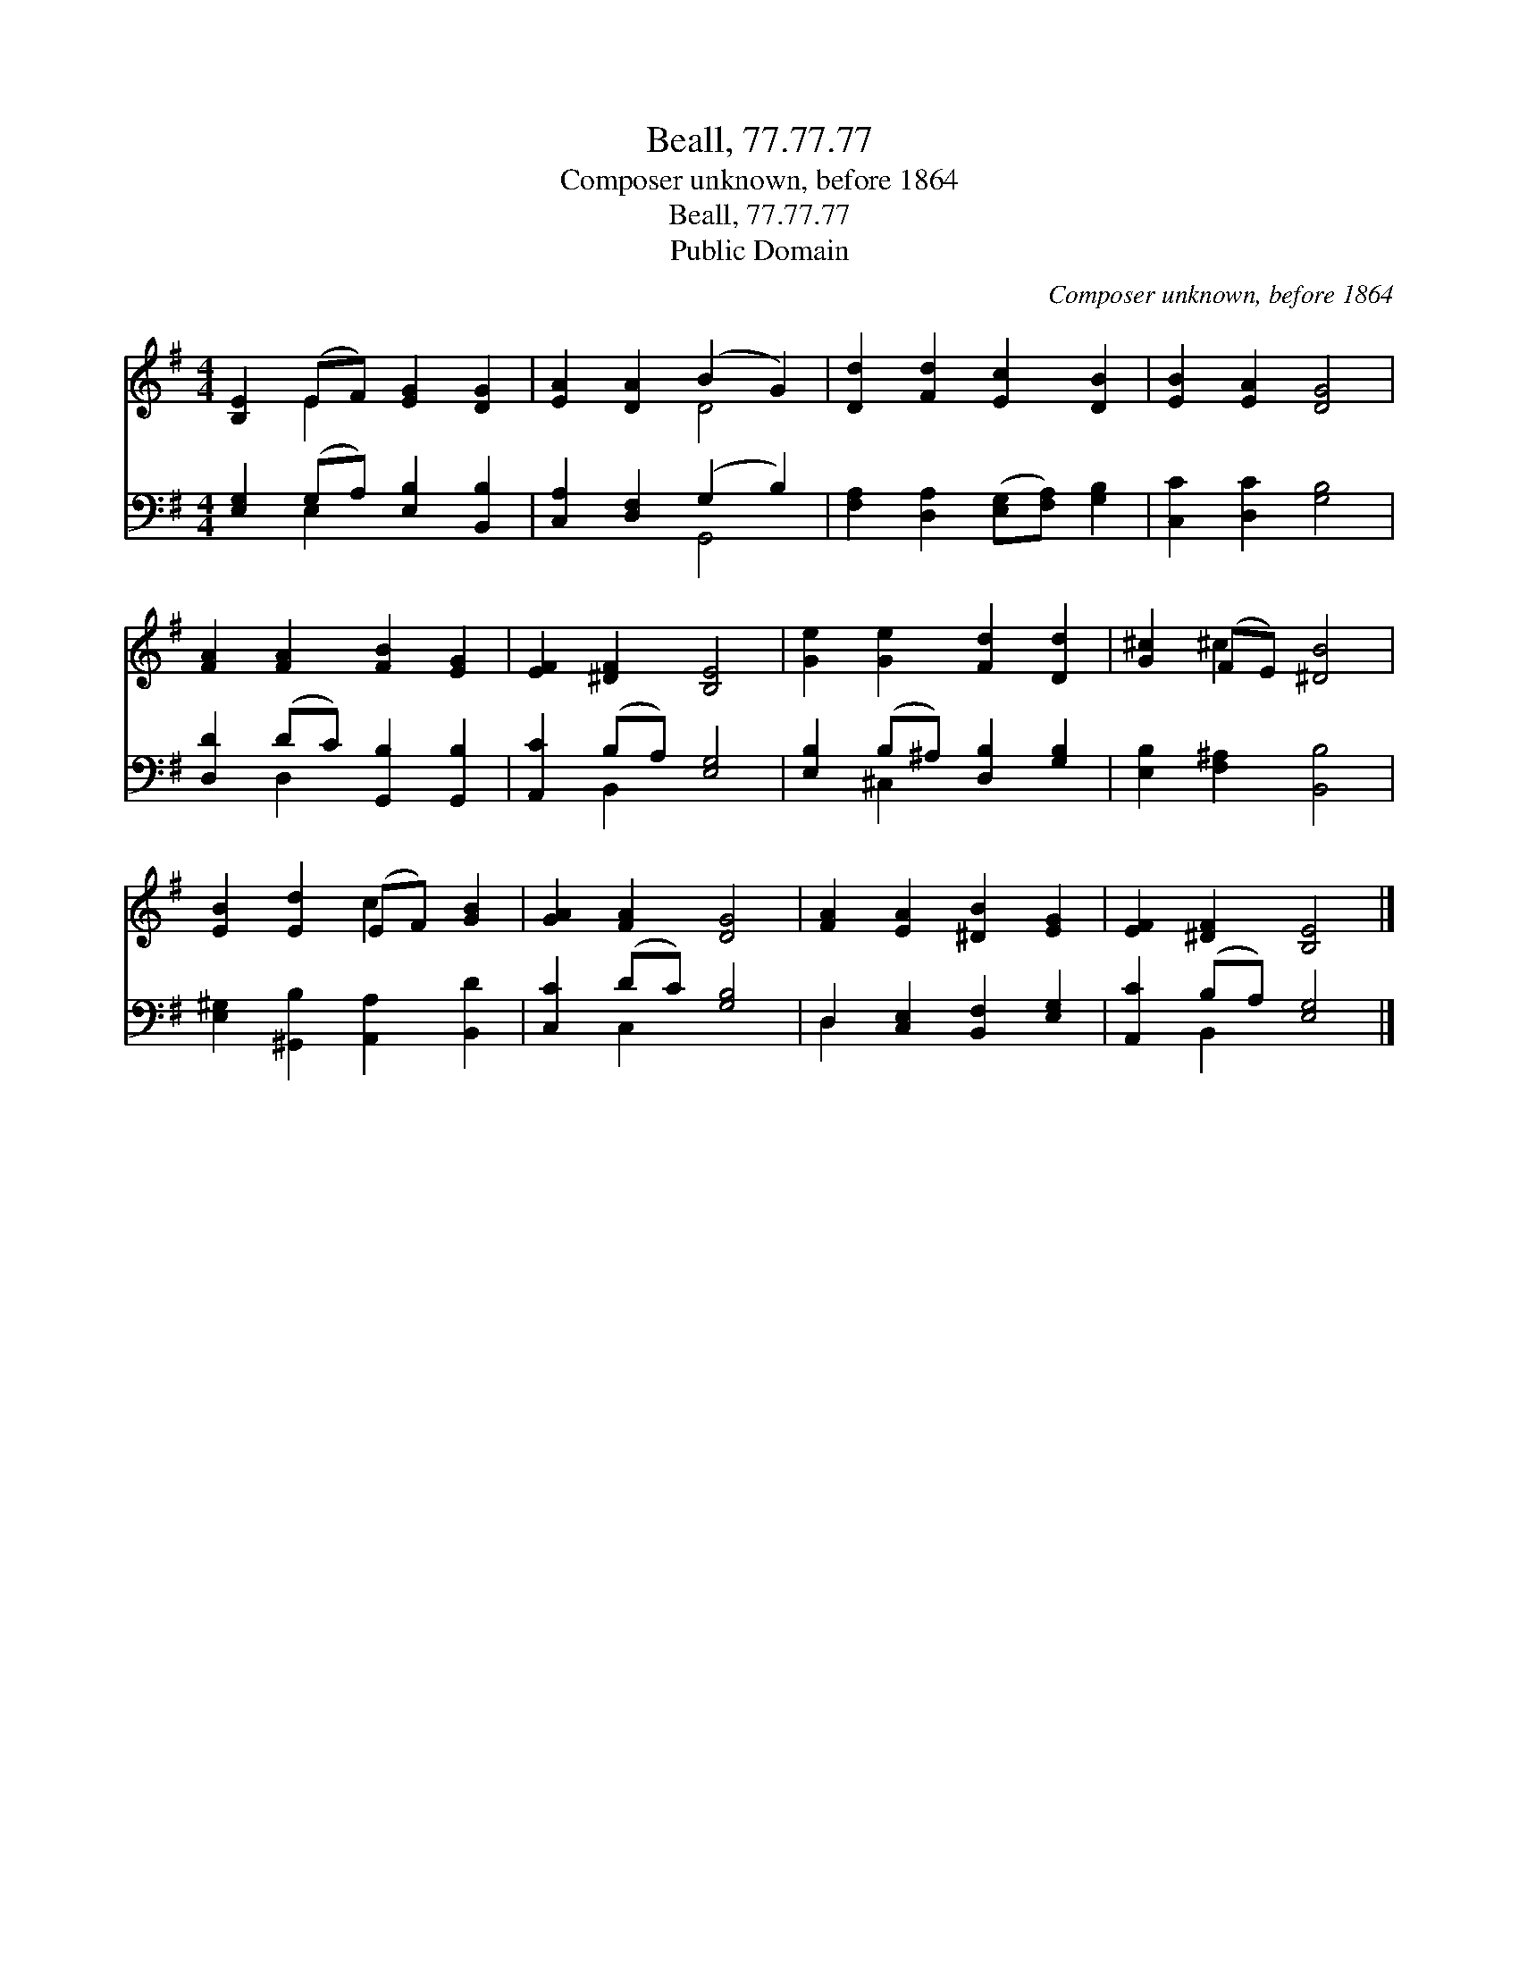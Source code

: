 X:1
T:Beall, 77.77.77
T:Composer unknown, before 1864
T:Beall, 77.77.77
T:Public Domain
C:Composer unknown, before 1864
Z:Public Domain
%%score ( 1 2 ) ( 3 4 )
L:1/8
M:4/4
K:G
V:1 treble 
V:2 treble 
V:3 bass 
V:4 bass 
V:1
 [B,E]2 (EF) [EG]2 [DG]2 | [EA]2 [DA]2 (B2 G2) | [Dd]2 [Fd]2 [Ec]2 [DB]2 | [EB]2 [EA]2 [DG]4 | %4
 [FA]2 [FA]2 [FB]2 [EG]2 | [EF]2 [^DF]2 [B,E]4 | [Ge]2 [Ge]2 [Fd]2 [Dd]2 | [G^c]2 (FE) [^DB]4 | %8
 [EB]2 [Ed]2 (EF) [GB]2 | [GA]2 [FA]2 [DG]4 | [FA]2 [EA]2 [^DB]2 [EG]2 | [EF]2 [^DF]2 [B,E]4 |] %12
V:2
 x2 E2 x4 | x4 D4 | x8 | x8 | x8 | x8 | x8 | x2 ^c2 x4 | x4 c2 x2 | x8 | x8 | x8 |] %12
V:3
 [E,G,]2 (G,A,) [E,B,]2 [B,,B,]2 | [C,A,]2 [D,F,]2 (G,2 B,2) | %2
 [F,A,]2 [D,A,]2 ([E,G,][F,A,]) [G,B,]2 | [C,C]2 [D,C]2 [G,B,]4 | [D,D]2 (DC) [G,,B,]2 [G,,B,]2 | %5
 [A,,C]2 (B,A,) [E,G,]4 | [E,B,]2 (B,^A,) [D,B,]2 [G,B,]2 | [E,B,]2 [F,^A,]2 [B,,B,]4 | %8
 [E,^G,]2 [^G,,B,]2 [A,,A,]2 [B,,D]2 | [C,C]2 (DC) [G,B,]4 | D,2 [C,E,]2 [B,,F,]2 [E,G,]2 | %11
 [A,,C]2 (B,A,) [E,G,]4 |] %12
V:4
 x2 E,2 x4 | x4 G,,4 | x8 | x8 | x2 D,2 x4 | x2 B,,2 x4 | x2 ^C,2 x4 | x8 | x8 | x2 C,2 x4 | %10
 D,2 x6 | x2 B,,2 x4 |] %12

